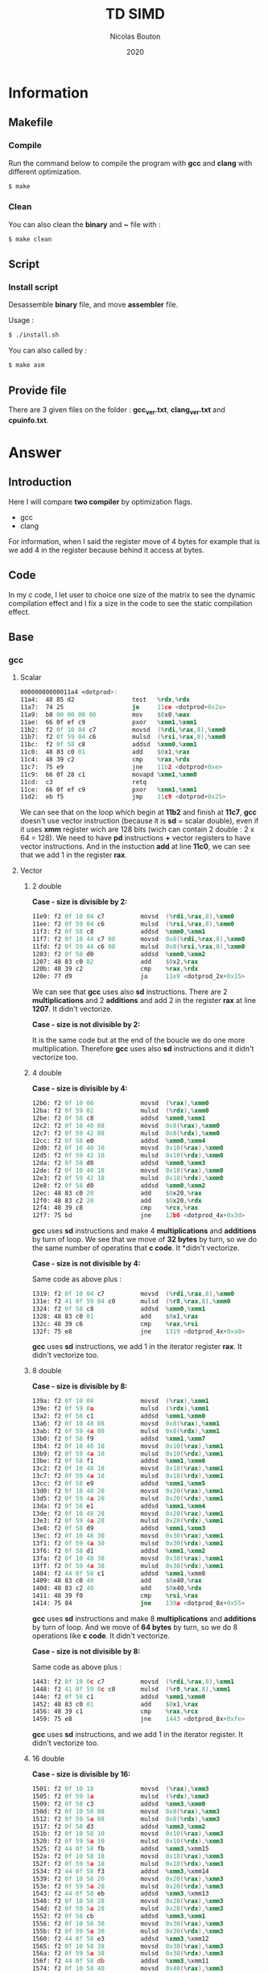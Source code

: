 #+title: TD SIMD
#+author: Nicolas Bouton
#+date: 2020

* Information
** Makefile
*** Compile

    Run the command below to compile the program with *gcc* and *clang*
    with different optimization.

    #+begin_src bash
    $ make
    #+end_src

*** Clean

    You can also clean the *binary* and *~* file with :

    #+begin_src bash
    $ make clean
    #+end_src
    
** Script
*** Install script

    Desassemble *binary* file, and move *assembler* file.

    Usage :

    #+begin_src bash
    $ ./install.sh
    #+end_src

    You can also called by :

    #+begin_src bash
    $ make asm
    #+end_src

** Provide file

   There are 3 given files on the folder : *gcc_ver.txt*,
   *clang_ver.txt* and *cpuinfo.txt*.

* Answer
** Introduction

  Here I will compare *two compiler* by optimization flags.
  
  - gcc
  - clang
    
  For information, when I said the register move of 4 bytes for
  example that is we add 4 in the register because behind it access at
  bytes.

** Code

   In my c code, I let user to choice one size of the matrix to see
   the dynamic compilation effect and I fix a size in the code to see
   the static compilation effect.

** Base
*** gcc
**** Scalar

     #+begin_src asm
     00000000000011a4 <dotprod>:
     11a4:	48 85 d2             	test   %rdx,%rdx
     11a7:	74 25                	je     11ce <dotprod+0x2a>
     11a9:	b8 00 00 00 00       	mov    $0x0,%eax
     11ae:	66 0f ef c9          	pxor   %xmm1,%xmm1
     11b2:	f2 0f 10 04 c7       	movsd  (%rdi,%rax,8),%xmm0
     11b7:	f2 0f 59 04 c6       	mulsd  (%rsi,%rax,8),%xmm0
     11bc:	f2 0f 58 c8          	addsd  %xmm0,%xmm1
     11c0:	48 83 c0 01          	add    $0x1,%rax
     11c4:	48 39 c2             	cmp    %rax,%rdx
     11c7:	75 e9                	jne    11b2 <dotprod+0xe>
     11c9:	66 0f 28 c1          	movapd %xmm1,%xmm0
     11cd:	c3                   	retq   
     11ce:	66 0f ef c9          	pxor   %xmm1,%xmm1
     11d2:	eb f5                	jmp    11c9 <dotprod+0x25>
     #+end_src

     We can see that on the loop which begin at *11b2* and finish at
     *11c7*, *gcc* doesn't use vector instruction (because it is *sd*
     = scalar double), even if it uses *xmm* register wich are 128
     bits (wich can contain 2 double : 2 x 64 = 128). We need to have
     *pd* instructions *+* vector registers to have vector
     instructions. And in the instuction *add* at line *11c0*, we can
     see that we add 1 in the register *rax*.

**** Vector
***** 2 double

      *Case - size is divisible by 2:*

      #+begin_src asm
      11e9:	f2 0f 10 04 c7       	movsd  (%rdi,%rax,8),%xmm0
      11ee:	f2 0f 59 04 c6       	mulsd  (%rsi,%rax,8),%xmm0
      11f3:	f2 0f 58 c8          	addsd  %xmm0,%xmm1
      11f7:	f2 0f 10 44 c7 08    	movsd  0x8(%rdi,%rax,8),%xmm0
      11fd:	f2 0f 59 44 c6 08    	mulsd  0x8(%rsi,%rax,8),%xmm0
      1203:	f2 0f 58 d0          	addsd  %xmm0,%xmm2
      1207:	48 83 c0 02          	add    $0x2,%rax
      120b:	48 39 c2             	cmp    %rax,%rdx
      120e:	77 d9                	ja     11e9 <dotprod_2x+0x15>
      #+end_src

      We can see that *gcc* uses also *sd* instructions. There are 2
      *multiplications* and 2 *additions* and add 2 in the register
      *rax* at line *1207*. It didn't vectorize.

      *Case - size is not divisible by 2:*

      It is the same code but at the end of the boucle we do one more
      multiplication. Therefore *gcc* uses also *sd* instructions and
      it didn't vectorize too.

***** 4 double

      *Case - size is divisible by 4:*

      #+begin_src asm
      12b6:	f2 0f 10 00          	movsd  (%rax),%xmm0
      12ba:	f2 0f 59 02          	mulsd  (%rdx),%xmm0
      12be:	f2 0f 58 c8          	addsd  %xmm0,%xmm1
      12c2:	f2 0f 10 40 08       	movsd  0x8(%rax),%xmm0
      12c7:	f2 0f 59 42 08       	mulsd  0x8(%rdx),%xmm0
      12cc:	f2 0f 58 e0          	addsd  %xmm0,%xmm4
      12d0:	f2 0f 10 40 10       	movsd  0x10(%rax),%xmm0
      12d5:	f2 0f 59 42 10       	mulsd  0x10(%rdx),%xmm0
      12da:	f2 0f 58 d8          	addsd  %xmm0,%xmm3
      12de:	f2 0f 10 40 18       	movsd  0x18(%rax),%xmm0
      12e3:	f2 0f 59 42 18       	mulsd  0x18(%rdx),%xmm0
      12e8:	f2 0f 58 d0          	addsd  %xmm0,%xmm2
      12ec:	48 83 c0 20          	add    $0x20,%rax
      12f0:	48 83 c2 20          	add    $0x20,%rdx
      12f4:	48 39 c8             	cmp    %rcx,%rax
      12f7:	75 bd                	jne    12b6 <dotprod_4x+0x3d>
      #+end_src

      *gcc* uses *sd* instructions and make 4 *multiplications* and
      *additions* by turn of loop. We see that we move of *32 bytes*
      by turn, so we do the same number of operatins that *c code*. It
      *didn't vectorize.

      *Case - size is not divisible by 4:*

      Same code as above plus :

      #+begin_src asm
      1319:	f2 0f 10 04 c7       	movsd  (%rdi,%rax,8),%xmm0
      131e:	f2 41 0f 59 04 c0    	mulsd  (%r8,%rax,8),%xmm0
      1324:	f2 0f 58 c8          	addsd  %xmm0,%xmm1
      1328:	48 83 c0 01          	add    $0x1,%rax
      132c:	48 39 c6             	cmp    %rax,%rsi
      132f:	75 e8                	jne    1319 <dotprod_4x+0xa0>
      #+end_src

      *gcc* uses *sd* instructions, we add 1 in the iterator register
      *rax*. It didn't vectorize too.

***** 8 double

      *Case - size is divisible by 8:*

      #+begin_src asm
      139a:	f2 0f 10 08          	movsd  (%rax),%xmm1
      139e:	f2 0f 59 0a          	mulsd  (%rdx),%xmm1
      13a2:	f2 0f 58 c1          	addsd  %xmm1,%xmm0
      13a6:	f2 0f 10 48 08       	movsd  0x8(%rax),%xmm1
      13ab:	f2 0f 59 4a 08       	mulsd  0x8(%rdx),%xmm1
      13b0:	f2 0f 58 f9          	addsd  %xmm1,%xmm7
      13b4:	f2 0f 10 48 10       	movsd  0x10(%rax),%xmm1
      13b9:	f2 0f 59 4a 10       	mulsd  0x10(%rdx),%xmm1
      13be:	f2 0f 58 f1          	addsd  %xmm1,%xmm6
      13c2:	f2 0f 10 48 18       	movsd  0x18(%rax),%xmm1
      13c7:	f2 0f 59 4a 18       	mulsd  0x18(%rdx),%xmm1
      13cc:	f2 0f 58 e9          	addsd  %xmm1,%xmm5
      13d0:	f2 0f 10 48 20       	movsd  0x20(%rax),%xmm1
      13d5:	f2 0f 59 4a 20       	mulsd  0x20(%rdx),%xmm1
      13da:	f2 0f 58 e1          	addsd  %xmm1,%xmm4
      13de:	f2 0f 10 48 28       	movsd  0x28(%rax),%xmm1
      13e3:	f2 0f 59 4a 28       	mulsd  0x28(%rdx),%xmm1
      13e8:	f2 0f 58 d9          	addsd  %xmm1,%xmm3
      13ec:	f2 0f 10 48 30       	movsd  0x30(%rax),%xmm1
      13f1:	f2 0f 59 4a 30       	mulsd  0x30(%rdx),%xmm1
      13f6:	f2 0f 58 d1          	addsd  %xmm1,%xmm2
      13fa:	f2 0f 10 48 38       	movsd  0x38(%rax),%xmm1
      13ff:	f2 0f 59 4a 38       	mulsd  0x38(%rdx),%xmm1
      1404:	f2 44 0f 58 c1       	addsd  %xmm1,%xmm8
      1409:	48 83 c0 40          	add    $0x40,%rax
      140d:	48 83 c2 40          	add    $0x40,%rdx
      1411:	48 39 f0             	cmp    %rsi,%rax
      1414:	75 84                	jne    139a <dotprod_8x+0x55>
      #+end_src

      *gcc* uses *sd* instructions and make 8 *multiplications* and
      *additions* by turn of loop. And we move of *64 bytes* by turn,
      so we do 8 operations like *c code*. It didn't vectorize.

      *Case - size is not divisible by 8:*

      Same code as above plus :

      #+begin_src asm
      1443:	f2 0f 10 0c c7       	movsd  (%rdi,%rax,8),%xmm1
      1448:	f2 41 0f 59 0c c0    	mulsd  (%r8,%rax,8),%xmm1
      144e:	f2 0f 58 c1          	addsd  %xmm1,%xmm0
      1452:	48 83 c0 01          	add    $0x1,%rax
      1456:	48 39 c1             	cmp    %rax,%rcx
      1459:	75 e8                	jne    1443 <dotprod_8x+0xfe>
      #+end_src

      *gcc* uses *sd* instructions, and we add 1 in the iterator
      register. It didn't vectorize too.

***** 16 double

      *Case - size is divisible by 16:*

      #+begin_src asm
      1501:	f2 0f 10 18          	movsd  (%rax),%xmm3
      1505:	f2 0f 59 1a          	mulsd  (%rdx),%xmm3
      1509:	f2 0f 58 c3          	addsd  %xmm3,%xmm0
      150d:	f2 0f 10 58 08       	movsd  0x8(%rax),%xmm3
      1512:	f2 0f 59 5a 08       	mulsd  0x8(%rdx),%xmm3
      1517:	f2 0f 58 d3          	addsd  %xmm3,%xmm2
      151b:	f2 0f 10 58 10       	movsd  0x10(%rax),%xmm3
      1520:	f2 0f 59 5a 10       	mulsd  0x10(%rdx),%xmm3
      1525:	f2 44 0f 58 fb       	addsd  %xmm3,%xmm15
      152a:	f2 0f 10 58 18       	movsd  0x18(%rax),%xmm3
      152f:	f2 0f 59 5a 18       	mulsd  0x18(%rdx),%xmm3
      1534:	f2 44 0f 58 f3       	addsd  %xmm3,%xmm14
      1539:	f2 0f 10 58 20       	movsd  0x20(%rax),%xmm3
      153e:	f2 0f 59 5a 20       	mulsd  0x20(%rdx),%xmm3
      1543:	f2 44 0f 58 eb       	addsd  %xmm3,%xmm13
      1548:	f2 0f 10 58 28       	movsd  0x28(%rax),%xmm3
      154d:	f2 0f 59 5a 28       	mulsd  0x28(%rdx),%xmm3
      1552:	f2 0f 58 cb          	addsd  %xmm3,%xmm1
      1556:	f2 0f 10 58 30       	movsd  0x30(%rax),%xmm3
      155b:	f2 0f 59 5a 30       	mulsd  0x30(%rdx),%xmm3
      1560:	f2 44 0f 58 e3       	addsd  %xmm3,%xmm12
      1565:	f2 0f 10 58 38       	movsd  0x38(%rax),%xmm3
      156a:	f2 0f 59 5a 38       	mulsd  0x38(%rdx),%xmm3
      156f:	f2 44 0f 58 db       	addsd  %xmm3,%xmm11
      1574:	f2 0f 10 58 40       	movsd  0x40(%rax),%xmm3
      1579:	f2 0f 59 5a 40       	mulsd  0x40(%rdx),%xmm3
      157e:	f2 44 0f 58 d3       	addsd  %xmm3,%xmm10
      1583:	f2 0f 10 58 48       	movsd  0x48(%rax),%xmm3
      1588:	f2 0f 59 5a 48       	mulsd  0x48(%rdx),%xmm3
      158d:	f2 44 0f 58 cb       	addsd  %xmm3,%xmm9
      1592:	f2 0f 10 58 50       	movsd  0x50(%rax),%xmm3
      1597:	f2 0f 59 5a 50       	mulsd  0x50(%rdx),%xmm3
      159c:	f2 44 0f 58 c3       	addsd  %xmm3,%xmm8
      15a1:	f2 0f 10 58 58       	movsd  0x58(%rax),%xmm3
      15a6:	f2 0f 59 5a 58       	mulsd  0x58(%rdx),%xmm3
      15ab:	f2 0f 58 fb          	addsd  %xmm3,%xmm7
      15af:	f2 0f 10 58 60       	movsd  0x60(%rax),%xmm3
      15b4:	f2 0f 59 5a 60       	mulsd  0x60(%rdx),%xmm3
      15b9:	f2 0f 58 f3          	addsd  %xmm3,%xmm6
      15bd:	f2 0f 10 58 68       	movsd  0x68(%rax),%xmm3
      15c2:	f2 0f 59 5a 68       	mulsd  0x68(%rdx),%xmm3
      15c7:	f2 0f 58 eb          	addsd  %xmm3,%xmm5
      15cb:	f2 0f 10 58 70       	movsd  0x70(%rax),%xmm3
      15d0:	f2 0f 59 5a 70       	mulsd  0x70(%rdx),%xmm3
      15d5:	f2 0f 58 5c 24 f8    	addsd  -0x8(%rsp),%xmm3
      15db:	f2 0f 11 5c 24 f8    	movsd  %xmm3,-0x8(%rsp)
      15e1:	f2 0f 10 58 78       	movsd  0x78(%rax),%xmm3
      15e6:	f2 0f 59 5a 78       	mulsd  0x78(%rdx),%xmm3
      15eb:	f2 0f 58 e3          	addsd  %xmm3,%xmm4
      15ef:	48 83 e8 80          	sub    $0xffffffffffffff80,%rax
      15f3:	48 83 ea 80          	sub    $0xffffffffffffff80,%rdx
      15f7:	4c 39 c8             	cmp    %r9,%rax
      15fa:	0f 85 01 ff ff ff    	jne    1501 <dotprod_16x+0x7a>
      #+end_src

      Same as others vector functions, but here we substract the
      register, but we move also of *128 bytes*. *gcc* didn't
      vectorize.

      *Case - size is not divisible by 16:*

      Same code as above plus :

      #+begin_src asm
      165a:	f2 0f 10 1c c7       	movsd  (%rdi,%rax,8),%xmm3
      165f:	f2 41 0f 59 1c c0    	mulsd  (%r8,%rax,8),%xmm3
      1665:	f2 0f 58 c3          	addsd  %xmm3,%xmm0
      1669:	48 83 c0 01          	add    $0x1,%rax
      166d:	48 39 c6             	cmp    %rax,%rsi
      1670:	75 e8                	jne    165a <dotprod_16x+0x1d3>
      #+end_src

      *gcc* uses *sd* instructions and at 1 of the iterator register
      *rax*. It didn't vectorize too.

*** clang
    
    *clang* does the same as *gcc*. It doesn't use *pd* instructions and
    make as many operations by turn of loop that the code is
    supposed to do. It didn't vectorize.

*** static vs dynamic
    
    No differennce. The main function calls *dotprod* fucntions.

*** ccl

    Vectorized instruction by functions and compiler :

    | compiler \ functions | baseline | vector_2x | vector_4x | vector_8x | vector_16x |
    |----------------------+----------+-----------+-----------+-----------+------------|
    | gcc                  | no       | no        | no        | no        | no         |
    | clang                | no       | no        | no        | no        | no         |

** Light
*** gcc
**** Scalar

     #+begin_src asm
     00000000000014b0 <dotprod>:
     14b0:	48 85 d2             	test   %rdx,%rdx
     14b3:	74 2b                	je     14e0 <dotprod+0x30>
     14b5:	31 c0                	xor    %eax,%eax
     14b7:	66 0f ef c9          	pxor   %xmm1,%xmm1
     14bb:	0f 1f 44 00 00       	nopl   0x0(%rax,%rax,1)
     14c0:	f2 0f 10 04 c7       	movsd  (%rdi,%rax,8),%xmm0
     14c5:	f2 0f 59 04 c6       	mulsd  (%rsi,%rax,8),%xmm0
     14ca:	48 83 c0 01          	add    $0x1,%rax
     14ce:	f2 0f 58 c8          	addsd  %xmm0,%xmm1
     14d2:	48 39 c2             	cmp    %rax,%rdx
     14d5:	75 e9                	jne    14c0 <dotprod+0x10>
     14d7:	66 0f 28 c1          	movapd %xmm1,%xmm0
     14db:	c3                   	retq   
     14dc:	0f 1f 40 00          	nopl   0x0(%rax)
     14e0:	66 0f ef c9          	pxor   %xmm1,%xmm1
     14e4:	66 0f 28 c1          	movapd %xmm1,%xmm0
     14e8:	c3                   	retq   
     14e9:	0f 1f 80 00 00 00 00 	nopl   0x0(%rax)
     #+end_src

     *gcc* doesn't use vector instructions(*pd*). It uses scalar
     instruction(*sd*). And it make 1 *multiplications* and
     *additions* by turn of loop(begin at *14c0* and finish at *14d5*)
     like the *c code*, bacause it add 1 in the register *rax*.

**** Vector

     For vector of 2 double :

     #+begin_src asm
     1510:	f2 0f 10 04 c7       	movsd  (%rdi,%rax,8),%xmm0
     1515:	f2 0f 59 04 c6       	mulsd  (%rsi,%rax,8),%xmm0
     151a:	f2 0f 58 c8          	addsd  %xmm0,%xmm1
     151e:	f2 0f 10 44 c7 08    	movsd  0x8(%rdi,%rax,8),%xmm0
     1524:	f2 0f 59 44 c6 08    	mulsd  0x8(%rsi,%rax,8),%xmm0
     152a:	48 83 c0 02          	add    $0x2,%rax
     152e:	f2 0f 58 d0          	addsd  %xmm0,%xmm2
     1532:	48 39 c2             	cmp    %rax,%rdx
     1535:	77 d9                	ja     1510 <dotprod_2x+0x20>
     #+end_src

    *gcc* uses *sd* instructions and make as many operations than *c
    code*, because it add 2 in the register *rax*. It is also the same
    for others vectors functions so I will not show them.

*** clang
**** Scalar

    Same as *gcc*, uses *sd* instructions.

**** Vector
***** 2 double

      For the vectorized loop :

      #+begin_src asm
      1270:	66 0f 10 04 c7       	movupd (%rdi,%rax,8),%xmm0
      1275:	66 0f 10 14 c6       	movupd (%rsi,%rax,8),%xmm2
      127a:	66 0f 59 d0          	mulpd  %xmm0,%xmm2
      127e:	66 0f 58 ca          	addpd  %xmm2,%xmm1
      1282:	48 83 c0 02          	add    $0x2,%rax
      1286:	48 39 d0             	cmp    %rdx,%rax
      1289:	72 e5                	jb     1270 <dotprod_2x+0x10>
      #+end_src

     We can see that *clang* vecorized instructions, because we have *pd*
     instructions like *movupd*, *mulpd* and *addpd*. But it keep 2
     *multiplication* and *addition* in one turn of loop. (because it
     add 2 in the register *rax*)

     For the case that we have odd numbers we have the same code plus
     one scalar instruction for the last one.

***** 4 double

      #+begin_src asm
      1310:	f2 0f 10 14 c7       	movsd  (%rdi,%rax,8),%xmm2
      1315:	f2 0f 10 5c c7 08    	movsd  0x8(%rdi,%rax,8),%xmm3
      131b:	66 0f 16 54 c7 10    	movhpd 0x10(%rdi,%rax,8),%xmm2
      1321:	f2 0f 10 24 c6       	movsd  (%rsi,%rax,8),%xmm4
      1326:	f2 0f 10 6c c6 08    	movsd  0x8(%rsi,%rax,8),%xmm5
      132c:	66 0f 16 64 c6 10    	movhpd 0x10(%rsi,%rax,8),%xmm4
      1332:	66 0f 59 e2          	mulpd  %xmm2,%xmm4
      1336:	66 0f 58 cc          	addpd  %xmm4,%xmm1
      133a:	66 0f 16 5c c7 18    	movhpd 0x18(%rdi,%rax,8),%xmm3
      1340:	66 0f 16 6c c6 18    	movhpd 0x18(%rsi,%rax,8),%xmm5
      1346:	66 0f 59 eb          	mulpd  %xmm3,%xmm5
      134a:	66 0f 58 c5          	addpd  %xmm5,%xmm0
      134e:	48 83 c0 04          	add    $0x4,%rax
      1352:	48 39 d0             	cmp    %rdx,%rax
      1355:	72 b9                	jb     1310 <dotprod_4x+0x20>
      #+end_src

      Here *clang* vectorized too, but not *move* instructions. We
      have 4 *movsd* by turn of loop. And it vectorized with register
      vector of 2 double, 128 bits size. Therefore it vectorized to
      about half. It does the same number of *operation* by turn of
      loop, that is 4 *multiplications* and *additions*. (because it
      add 4 in the register *rax*)

***** Other vectorire function

      Same as vector of 4 double.

**** main

    I see that main call *dotprod_8x* and *dotprod_16x* for dynamic.

    #+begin_src asm
    1a8f:	66 0f 29 7c 24 20    	movapd %xmm7,0x20(%rsp)
    1a95:	4c 89 f7             	mov    %r14,%rdi
    1a98:	48 89 de             	mov    %rbx,%rsi
    1a9b:	4c 89 fa             	mov    %r15,%rdx
    1a9e:	e8 1d f9 ff ff       	callq  13c0 <dotprod_8x>
    1aa3:	f2 0f 11 44 24 18    	movsd  %xmm0,0x18(%rsp)
    1aa9:	4c 89 f7             	mov    %r14,%rdi
    1aac:	48 89 de             	mov    %rbx,%rsi
    1aaf:	4c 89 fa             	mov    %r15,%rdx
    1ab2:	e8 69 fa ff ff       	callq  1520 <dotprod_16x>
    #+end_src

    And *dotprod_16x* for static.

    #+begin_src asm
    1b76:	4c 89 60 20          	mov    %r12,0x20(%rax)
    1b7a:	ba 05 00 00 00       	mov    $0x5,%edx
    1b7f:	48 89 df             	mov    %rbx,%rdi
    1b82:	48 89 c6             	mov    %rax,%rsi
    1b85:	e8 96 f9 ff ff       	callq  1520 <dotprod_16x>
    #+end_src

    And I don't understand why the other are disapear. I found their
    name on *debug function*.

*** static vs dynamic

    Not difference.

*** ccl

    Vectorized instruction by functions and compiler :

    | compiler \ functions | baseline | vector_2x | vector_4x  | vector_8x  | vector_16x |
    |----------------------+----------+-----------+------------+------------+------------|
    | gcc                  | no       | no        | no         | no         | no         |
    | clang                | no       | yes       | yes (half) | yes (half) | yes (half) |

** Optimized
*** gcc
**** Scalar
     
     #+begin_src asm
     1570:	66 0f 10 04 07       	movupd (%rdi,%rax,1),%xmm0
     1575:	66 0f 10 1c 06       	movupd (%rsi,%rax,1),%xmm3
     157a:	48 83 c0 10          	add    $0x10,%rax
     157e:	66 0f 59 c3          	mulpd  %xmm3,%xmm0
     1582:	f2 0f 58 c8          	addsd  %xmm0,%xmm1
     1586:	66 0f 15 c0          	unpckhpd %xmm0,%xmm0
     158a:	f2 0f 58 c8          	addsd  %xmm0,%xmm1
     158e:	48 39 c1             	cmp    %rax,%rcx
     1591:	75 dd                	jne    1570 <dotprod+0x20>
     #+end_src

     I think *gcc* vectorized the multiplication and make 2 operations
     by turn of loop because we have 2 *additions* wich corresponding
     at the addition with *d* in *c code*. And the *unpckhpd* be used
     for recup the second operand for the 2nd addition, bacause
     *additions* are not vectorized here. We can also see that we move
     of *16 bytes* on the register *rax*, so 2 double on the register.

**** Vector
     
     *gcc* also make the same for vector functions.

     For exemple (vector of 2 double) :

     #+begin_src asm
     1610:	66 0f 10 1c 07       	movupd (%rdi,%rax,1),%xmm3
     1615:	66 0f 10 04 06       	movupd (%rsi,%rax,1),%xmm0
     161a:	66 0f 16 5c 07 10    	movhpd 0x10(%rdi,%rax,1),%xmm3
     1620:	66 0f 16 44 06 10    	movhpd 0x10(%rsi,%rax,1),%xmm0
     1626:	66 0f 59 d8          	mulpd  %xmm0,%xmm3
     162a:	66 0f 10 44 07 10    	movupd 0x10(%rdi,%rax,1),%xmm0
     1630:	66 0f 12 44 07 08    	movlpd 0x8(%rdi,%rax,1),%xmm0
     1636:	f2 0f 58 d3          	addsd  %xmm3,%xmm2
     163a:	66 0f 15 db          	unpckhpd %xmm3,%xmm3
     163e:	f2 0f 58 d3          	addsd  %xmm3,%xmm2
     1642:	66 0f 10 5c 06 10    	movupd 0x10(%rsi,%rax,1),%xmm3
     1648:	66 0f 12 5c 06 08    	movlpd 0x8(%rsi,%rax,1),%xmm3
     164e:	48 83 c0 20          	add    $0x20,%rax
     1652:	66 0f 59 c3          	mulpd  %xmm3,%xmm0
     1656:	f2 0f 58 c8          	addsd  %xmm0,%xmm1
     165a:	66 0f 15 c0          	unpckhpd %xmm0,%xmm0
     165e:	f2 0f 58 c8          	addsd  %xmm0,%xmm1
     1662:	48 39 d0             	cmp    %rdx,%rax
     1665:	75 a9                	jne    1610 <dotprod_2x+0x40>
     #+end_src
     
     Here, it vectorized *multiplications* but not *additions*, and it
     does 4 operations instead of 2 like *c code* because it add *32
     bytes* in the register *rax*. It is the same for others vector
     functions.

*** clang
**** Scalar

     #+begin_src asm
     11e0:	f2 0f 10 0c cf       	movsd  (%rdi,%rcx,8),%xmm1
     11e5:	f2 0f 10 54 cf 08    	movsd  0x8(%rdi,%rcx,8),%xmm2
     11eb:	f2 0f 59 0c ce       	mulsd  (%rsi,%rcx,8),%xmm1
     11f0:	f2 0f 59 54 ce 08    	mulsd  0x8(%rsi,%rcx,8),%xmm2
     11f6:	f2 0f 58 c8          	addsd  %xmm0,%xmm1
     11fa:	f2 0f 10 5c cf 10    	movsd  0x10(%rdi,%rcx,8),%xmm3
     1200:	f2 0f 59 5c ce 10    	mulsd  0x10(%rsi,%rcx,8),%xmm3
     1206:	f2 0f 58 d1          	addsd  %xmm1,%xmm2
     120a:	f2 0f 10 44 cf 18    	movsd  0x18(%rdi,%rcx,8),%xmm0
     1210:	f2 0f 59 44 ce 18    	mulsd  0x18(%rsi,%rcx,8),%xmm0
     1216:	f2 0f 58 da          	addsd  %xmm2,%xmm3
     121a:	f2 0f 58 c3          	addsd  %xmm3,%xmm0
     121e:	48 83 c1 04          	add    $0x4,%rcx
     1222:	48 39 ca             	cmp    %rcx,%rdx
     1225:	75 b9                	jne    11e0 <dotprod+0x30>
     #+end_src

     *clang* doesn't vectorized instructions. It uses *sd*
     instructions with *multiplications* instruction adress. But it
     *unroll loop* and make 4 times the operatons on *c code* by turn.

**** Vector
***** 2 double

     #+begin_src asm
     1270:	66 0f 10 04 c7       	movupd (%rdi,%rax,8),%xmm0
     1275:	66 0f 10 14 c6       	movupd (%rsi,%rax,8),%xmm2
     127a:	66 0f 59 d0          	mulpd  %xmm0,%xmm2
     127e:	66 0f 58 ca          	addpd  %xmm2,%xmm1
     1282:	48 83 c0 02          	add    $0x2,%rax
     1286:	48 39 d0             	cmp    %rdx,%rax
     1289:	72 e5                	jb     1270 <dotprod_2x+0x10>
     #+end_src

     *clang* vectorized the loop(*pd* instructions) and do exactly the
     same numbers of operations than *c code*. It add 2 in the
     iterator register *rax*.

***** 4 double

     #+begin_src asm
     1310:	f2 0f 10 14 c7       	movsd  (%rdi,%rax,8),%xmm2
     1315:	f2 0f 10 5c c7 08    	movsd  0x8(%rdi,%rax,8),%xmm3
     131b:	66 0f 16 54 c7 10    	movhpd 0x10(%rdi,%rax,8),%xmm2
     1321:	f2 0f 10 24 c6       	movsd  (%rsi,%rax,8),%xmm4
     1326:	f2 0f 10 6c c6 08    	movsd  0x8(%rsi,%rax,8),%xmm5
     132c:	66 0f 16 64 c6 10    	movhpd 0x10(%rsi,%rax,8),%xmm4
     1332:	66 0f 59 e2          	mulpd  %xmm2,%xmm4
     1336:	66 0f 58 cc          	addpd  %xmm4,%xmm1
     133a:	66 0f 16 5c c7 18    	movhpd 0x18(%rdi,%rax,8),%xmm3
     1340:	66 0f 16 6c c6 18    	movhpd 0x18(%rsi,%rax,8),%xmm5
     1346:	66 0f 59 eb          	mulpd  %xmm3,%xmm5
     134a:	66 0f 58 c5          	addpd  %xmm5,%xmm0
     134e:	48 83 c0 04          	add    $0x4,%rax
     1352:	48 39 d0             	cmp    %rdx,%rax
     1355:	72 b9                	jb     1310 <dotprod_4x+0x20>
     #+end_src

     *clang* vectorized *multiplications* and *additions* but not
     *move* instructions. And it respect the number of operations by
     turn of loop of *c code*. It add 4 in the iterator register
     *rax*.

***** 8 and 16 double

      Same as 4 double.

*** static vs dynamic

    The call on main of the function *dotprod_2x* (for vector of 2)
    for static array disapeared on main functions in assmebler for
    *gcc*.

    For *clang* it is almost all call which disapeared.

*** ccl

    Vectorized instruction by functions and compiler :

    | compiler \ functions | baseline   | vector_2x  | vector_4x  | vector_8x  | vector_16x |
    |----------------------+------------+------------+------------+------------+------------|
    | gcc                  | yes (half) | yes (half) | yes (half) | yes (half) | yes (half) |
    | clang                | no         | yes        | yes (half) | yes (half) | yes (half) |

** High
*** gcc
**** Scalar

     #+begin_src asm
     15a0:	66 0f 10 04 07       	movupd (%rdi,%rax,1),%xmm0
     15a5:	66 0f 10 1c 06       	movupd (%rsi,%rax,1),%xmm3
     15aa:	48 83 c0 10          	add    $0x10,%rax
     15ae:	66 0f 59 c3          	mulpd  %xmm3,%xmm0
     15b2:	66 0f 58 d0          	addpd  %xmm0,%xmm2
     15b6:	48 39 c1             	cmp    %rax,%rcx
     15b9:	75 e5                	jne    15a0 <dotprod+0x20>
     #+end_src

     *gcc* finnaly, decided to uses *pd* instructions, and it make 2
     operations by turn of loop because it move of *16
     bytes*. Therefore it vectoried.

**** Vector
***** 2 double

     #+begin_src asm
     1638:	66 0f 10 04 06       	movupd (%rsi,%rax,1),%xmm0
     163d:	66 0f 10 24 07       	movupd (%rdi,%rax,1),%xmm4
     1642:	48 83 c1 01          	add    $0x1,%rcx
     1646:	48 83 c0 10          	add    $0x10,%rax
     164a:	66 0f 59 c4          	mulpd  %xmm4,%xmm0
     164e:	66 0f 58 c8          	addpd  %xmm0,%xmm1
     1652:	48 39 d1             	cmp    %rdx,%rcx
     1655:	72 e1                	jb     1638 <dotprod_2x+0x28>
     #+end_src

     *gcc* finnaly, decided to vectorize instructions. Because it uses
     *pd* instructions and move the iterator 2 times with 2
     *add*. Therefore it concatenate 2 operations on one instructions.
     And it keep 2 *multiplication* and *addition* by turn of loop.

     We can also see that it uses two register for iterator loop, one
     *rcx* for the counter and the other *rax* to access to good
     memory case because it movve it of 16 bytes*.

***** 4 double

     #+begin_src asm
     1710:	66 0f 10 04 06       	movupd (%rsi,%rax,1),%xmm0
     1715:	66 0f 10 34 07       	movupd (%rdi,%rax,1),%xmm6
     171a:	48 83 c2 01          	add    $0x1,%rdx
     171e:	66 0f 10 7c 07 10    	movupd 0x10(%rdi,%rax,1),%xmm7
     1724:	66 0f 59 c6          	mulpd  %xmm6,%xmm0
     1728:	66 0f 58 d0          	addpd  %xmm0,%xmm2
     172c:	66 0f 10 44 06 10    	movupd 0x10(%rsi,%rax,1),%xmm0
     1732:	48 83 c0 20          	add    $0x20,%rax
     1736:	66 0f 59 c7          	mulpd  %xmm7,%xmm0
     173a:	66 0f 58 c8          	addpd  %xmm0,%xmm1
     173e:	48 39 d1             	cmp    %rdx,%rcx
     1741:	77 cd                	ja     1710 <dotprod_4x+0x30>
     #+end_src

     *gcc* uses 2 instructions for 4 *multiplications* and the same
     for *additions*. Therefore it vectorize but it doesn't use 256
     bit register *ymm*.

     And for the iterator it is the same as 2 double.

***** 8 and 16 double

      Same as 4 double vector functions.

*** clang
**** Scalar

     #+begin_src asm
     1220:	66 0f 10 14 cf       	movupd (%rdi,%rcx,8),%xmm2
     1225:	66 0f 10 5c cf 10    	movupd 0x10(%rdi,%rcx,8),%xmm3
     122b:	66 0f 10 64 cf 20    	movupd 0x20(%rdi,%rcx,8),%xmm4
     1231:	66 0f 10 6c cf 30    	movupd 0x30(%rdi,%rcx,8),%xmm5
     1237:	66 0f 10 34 ce       	movupd (%rsi,%rcx,8),%xmm6
     123c:	66 0f 59 f2          	mulpd  %xmm2,%xmm6
     1240:	66 0f 58 f1          	addpd  %xmm1,%xmm6
     1244:	66 0f 10 54 ce 10    	movupd 0x10(%rsi,%rcx,8),%xmm2
     124a:	66 0f 59 d3          	mulpd  %xmm3,%xmm2
     124e:	66 0f 58 d0          	addpd  %xmm0,%xmm2
     1252:	66 0f 10 4c ce 20    	movupd 0x20(%rsi,%rcx,8),%xmm1
     1258:	66 0f 59 cc          	mulpd  %xmm4,%xmm1
     125c:	66 0f 58 ce          	addpd  %xmm6,%xmm1
     1260:	66 0f 10 44 ce 30    	movupd 0x30(%rsi,%rcx,8),%xmm0
     1266:	66 0f 59 c5          	mulpd  %xmm5,%xmm0
     126a:	66 0f 58 c2          	addpd  %xmm2,%xmm0
     126e:	48 83 c1 08          	add    $0x8,%rcx
     1272:	49 83 c1 02          	add    $0x2,%r9
     1276:	75 a8                	jne    1220 <dotprod+0x50>
     #+end_src

     We have 4 *multiplications* and *additions* instructions, and all
     instructions are *pd*. But I can't prove if it uses 2 double on
     registers because I don't understand the 2 *add* instructions at
     line *126e* and *1272*. So I suppose it does. Therefore *clang*
     vectorized the loop and make 8 *operations* by turn, that is 8
     *multiplications* and 8 *additions*.

**** Vector
***** 2 double

     #+begin_src asm
     1300:	66 0f 10 04 c7       	movupd (%rdi,%rax,8),%xmm0
     1305:	66 0f 10 14 c6       	movupd (%rsi,%rax,8),%xmm2
     130a:	66 0f 59 d0          	mulpd  %xmm0,%xmm2
     130e:	66 0f 58 ca          	addpd  %xmm2,%xmm1
     1312:	48 83 c0 02          	add    $0x2,%rax
     1316:	48 39 d0             	cmp    %rdx,%rax
     1319:	72 e5                	jb     1300 <dotprod_2x+0x10>
     #+end_src

     *clang* vectorized. 2 *multiplications* in 1 instructions and 2
     *additions* in 1 instructions. We move of 2 on the loop (line
     *1312 with the add of 2 in the register *rax*).

***** Others vector functions

      Same as *opti*.

*** static vs dynamic

    The call on main of the function *dotprod_2x* (for vector of 2)
    for static array disapeared on main functions in assembler for
    *gcc*.

    For *clang* it is almost all call which disapeared.

*** ccl

    Vectorized instruction by functions and compiler :

    | compiler \ functions | baseline | vector_2x | vector_4x  | vector_8x  | vector_16x |
    |----------------------+----------+-----------+------------+------------+------------|
    | gcc                  | yes      | yes       | yes        | yes        | yes        |
    | clang                | yes      | yes       | yes (half) | yes (half) | yes (half) |

** Kamikaze
*** gcc
**** Scalar

     *gcc* replace the loop in scalar function *dotprod* by a multiple
     of instrucions. Therefore it is not vectorized because they are
     just simple *add* and *move* instructions.

**** Vector

     *gcc* uses *ymm* registers wich are 256 bits and all instrucions
     are *pd*. Therefore it vectorised.

*** clang
    
    *clang* put all functions on main functions and completely
    vectorize all of them with *ymm* register.

*** ccl

    Vectorized instruction by functions and compiler :

    | compiler \ functions | baseline | vector_2x | vector_4x | vector_8x | vector_16x |
    |----------------------+----------+-----------+-----------+-----------+------------|
    | gcc                  | no       | yes       | yes       | yes       | yes        |
    | clang                | yes      | yes       | yes       | yes       | yes        |

